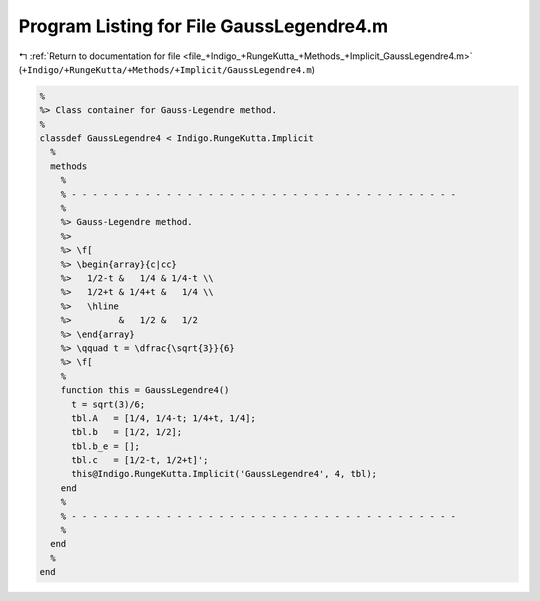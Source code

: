 
.. _program_listing_file_+Indigo_+RungeKutta_+Methods_+Implicit_GaussLegendre4.m:

Program Listing for File GaussLegendre4.m
=========================================

|exhale_lsh| :ref:`Return to documentation for file <file_+Indigo_+RungeKutta_+Methods_+Implicit_GaussLegendre4.m>` (``+Indigo/+RungeKutta/+Methods/+Implicit/GaussLegendre4.m``)

.. |exhale_lsh| unicode:: U+021B0 .. UPWARDS ARROW WITH TIP LEFTWARDS

.. code-block:: MATLAB

   %
   %> Class container for Gauss-Legendre method.
   %
   classdef GaussLegendre4 < Indigo.RungeKutta.Implicit
     %
     methods
       %
       % - - - - - - - - - - - - - - - - - - - - - - - - - - - - - - - - - - - - -
       %
       %> Gauss-Legendre method.
       %>
       %> \f[
       %> \begin{array}{c|cc}
       %>   1/2-t &   1/4 & 1/4-t \\
       %>   1/2+t & 1/4+t &   1/4 \\
       %>   \hline
       %>         &   1/2 &   1/2
       %> \end{array}
       %> \qquad t = \dfrac{\sqrt{3}}{6}
       %> \f[
       %
       function this = GaussLegendre4()
         t = sqrt(3)/6;
         tbl.A   = [1/4, 1/4-t; 1/4+t, 1/4];
         tbl.b   = [1/2, 1/2];
         tbl.b_e = [];
         tbl.c   = [1/2-t, 1/2+t]';
         this@Indigo.RungeKutta.Implicit('GaussLegendre4', 4, tbl);
       end
       %
       % - - - - - - - - - - - - - - - - - - - - - - - - - - - - - - - - - - - - -
       %
     end
     %
   end
